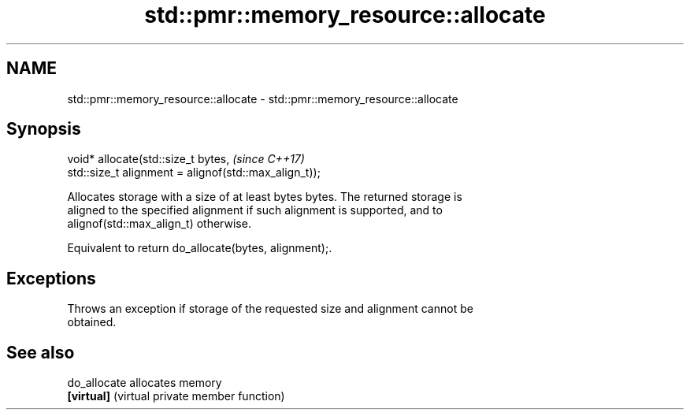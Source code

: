.TH std::pmr::memory_resource::allocate 3 "2017.04.02" "http://cppreference.com" "C++ Standard Libary"
.SH NAME
std::pmr::memory_resource::allocate \- std::pmr::memory_resource::allocate

.SH Synopsis
   void* allocate(std::size_t bytes,                                   \fI(since C++17)\fP
                  std::size_t alignment = alignof(std::max_align_t));

   Allocates storage with a size of at least bytes bytes. The returned storage is
   aligned to the specified alignment if such alignment is supported, and to
   alignof(std::max_align_t) otherwise.

   Equivalent to return do_allocate(bytes, alignment);.

.SH Exceptions

   Throws an exception if storage of the requested size and alignment cannot be
   obtained.

.SH See also

   do_allocate allocates memory
   \fB[virtual]\fP   (virtual private member function) 
